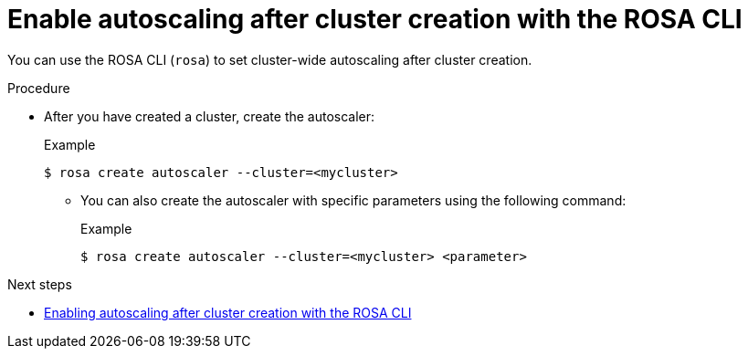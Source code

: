 // Module included in the following assemblies:
//
// * rosa_cluster_admin/rosa-cluster-autoscaling.adoc

:_mod-docs-content-type: PROCEDURE
[id="rosa-enable-cluster-autoscale-cli-after_{context}"]
= Enable autoscaling after cluster creation with the ROSA CLI

////
[IMPORTANT]
====
The following procedure is only supported for ROSA Classic clusters. To enable autoscaling after cluster creation for ROSA with HCP clusters, see link:https://docs.openshift.com/rosa/rosa_cluster_admin/rosa_nodes/rosa-nodes-about-autoscaling-nodes.html#nodes-enabling-autoscaling-nodes[Enabling autoscaling nodes on a cluster].
====
////

You can use the ROSA CLI (`rosa`) to set cluster-wide autoscaling after cluster creation.

.Procedure

* After you have created a cluster, create the autoscaler:
+
.Example
[source,terminal]
----
$ rosa create autoscaler --cluster=<mycluster>
----
+
** You can also create the autoscaler with specific parameters using the following command:
+
.Example
[source,terminal]
----
$ rosa create autoscaler --cluster=<mycluster> <parameter>
----

.Next steps
* link:https://docs.openshift.com/rosa/rosa_cluster_admin/rosa-cluster-autoscaling.html#rosa-enable-cluster-autoscale-cli-after_rosa-cluster-autoscaling[Enabling autoscaling after cluster creation with the ROSA CLI]
